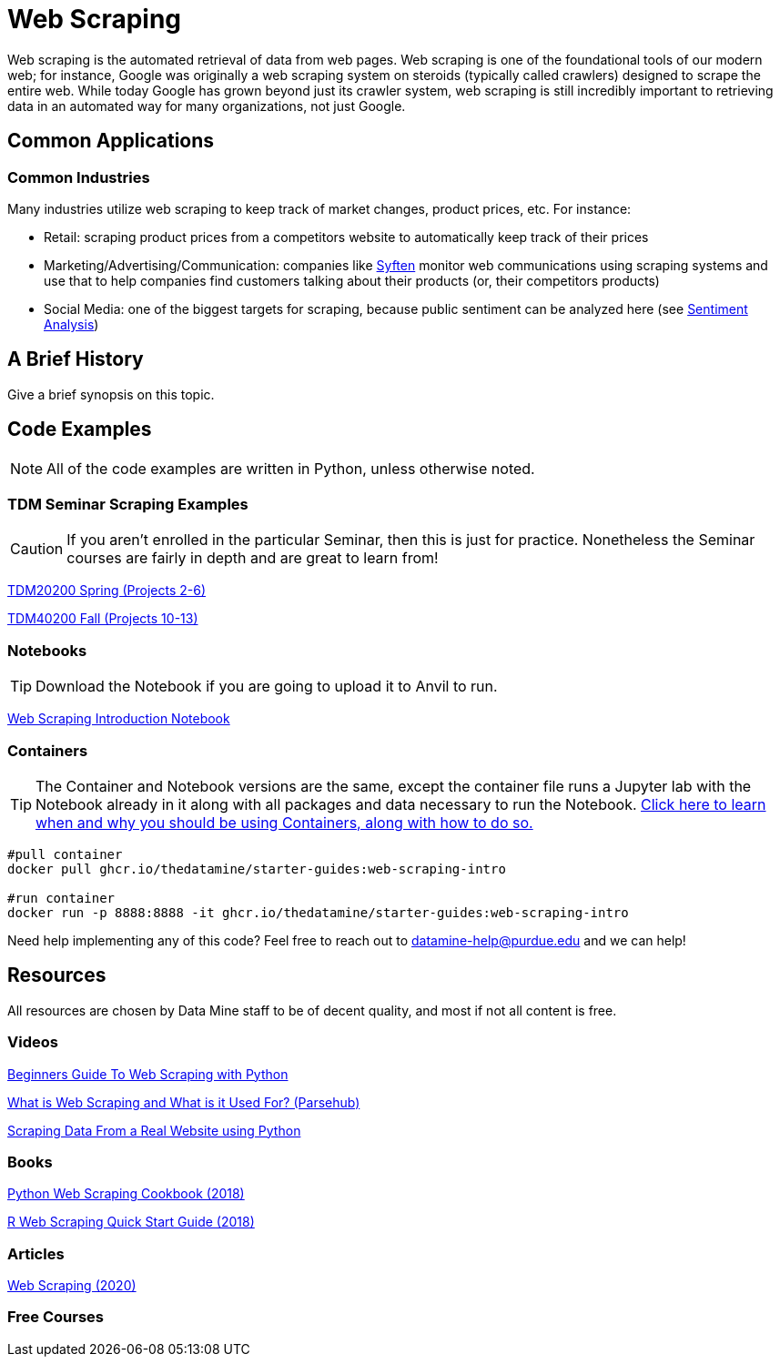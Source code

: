 = Web Scraping

Web scraping is the automated retrieval of data from web pages. Web scraping is one of the foundational tools of our modern web; for instance, Google was originally a web scraping system on steroids (typically called crawlers) designed to scrape the entire web. While today Google has grown beyond just its crawler system, web scraping is still incredibly important to retrieving data in an automated way for many organizations, not just Google.

== Common Applications

=== Common Industries

Many industries utilize web scraping to keep track of market changes, product prices, etc. For instance:

- Retail: scraping product prices from a competitors website to automatically keep track of their prices
- Marketing/Advertising/Communication: companies like https://syften.com[Syften] monitor web communications using scraping systems and use that to help companies find customers talking about their products (or, their competitors products)
- Social Media: one of the biggest targets for scraping, because public sentiment can be analyzed here (see https://the-examples-book.com/starter-guides/data-science/data-analysis/nlp/sentiment-analysis[Sentiment Analysis])

== A Brief History

Give a brief synopsis on this topic.

== Code Examples

NOTE: All of the code examples are written in Python, unless otherwise noted.

=== TDM Seminar Scraping Examples

CAUTION: If you aren't enrolled in the particular Seminar, then this is just for practice. Nonetheless the Seminar courses are fairly in depth and are great to learn from!

https://the-examples-book.com/projects/current-projects/20200-2023-projects[TDM20200 Spring (Projects 2-6)]

https://the-examples-book.com/projects/current-projects/40100-2022-projects[TDM40200 Fall (Projects 10-13)]

=== Notebooks

TIP: Download the Notebook if you are going to upload it to Anvil to run. 

xref:attachment$web-scraping-intro.ipynb[Web Scraping Introduction Notebook]

=== Containers 

TIP: The Container and Notebook versions are the same, except the container file runs a Jupyter lab with the Notebook already in it along with all packages and data necessary to run the Notebook. https://the-examples-book.com/starter-guides/data-engineering/containers/using-data-mine-containers[Click here to learn when and why you should be using Containers, along with how to do so.]

[source,bash]
----
#pull container
docker pull ghcr.io/thedatamine/starter-guides:web-scraping-intro

#run container
docker run -p 8888:8888 -it ghcr.io/thedatamine/starter-guides:web-scraping-intro
----

Need help implementing any of this code? Feel free to reach out to mailto:datamine-help@purdue.edu[datamine-help@purdue.edu] and we can help!

== Resources

All resources are chosen by Data Mine staff to be of decent quality, and most if not all content is free. 

=== Videos

https://www.youtube.com/watch?v=QhD015WUMxE[Beginners Guide To Web Scraping with Python]

https://www.youtube.com/watch?v=Ct8Gxo8StBU[What is Web Scraping and What is it Used For? (Parsehub)]

https://www.youtube.com/watch?v=8dTpNajxaH0[Scraping Data From a Real Website using Python]

=== Books

https://purdue.primo.exlibrisgroup.com/permalink/01PURDUE_PUWL/uc5e95/alma99170207991101081[Python Web Scraping Cookbook (2018)]

https://purdue.primo.exlibrisgroup.com/permalink/01PURDUE_PUWL/uc5e95/alma99170208361901081[R Web Scraping Quick Start Guide (2018)]

=== Articles

https://methods-sagepub-com.ezproxy.lib.purdue.edu/foundations/web-scraping[Web Scraping (2020)]

=== Free Courses    


